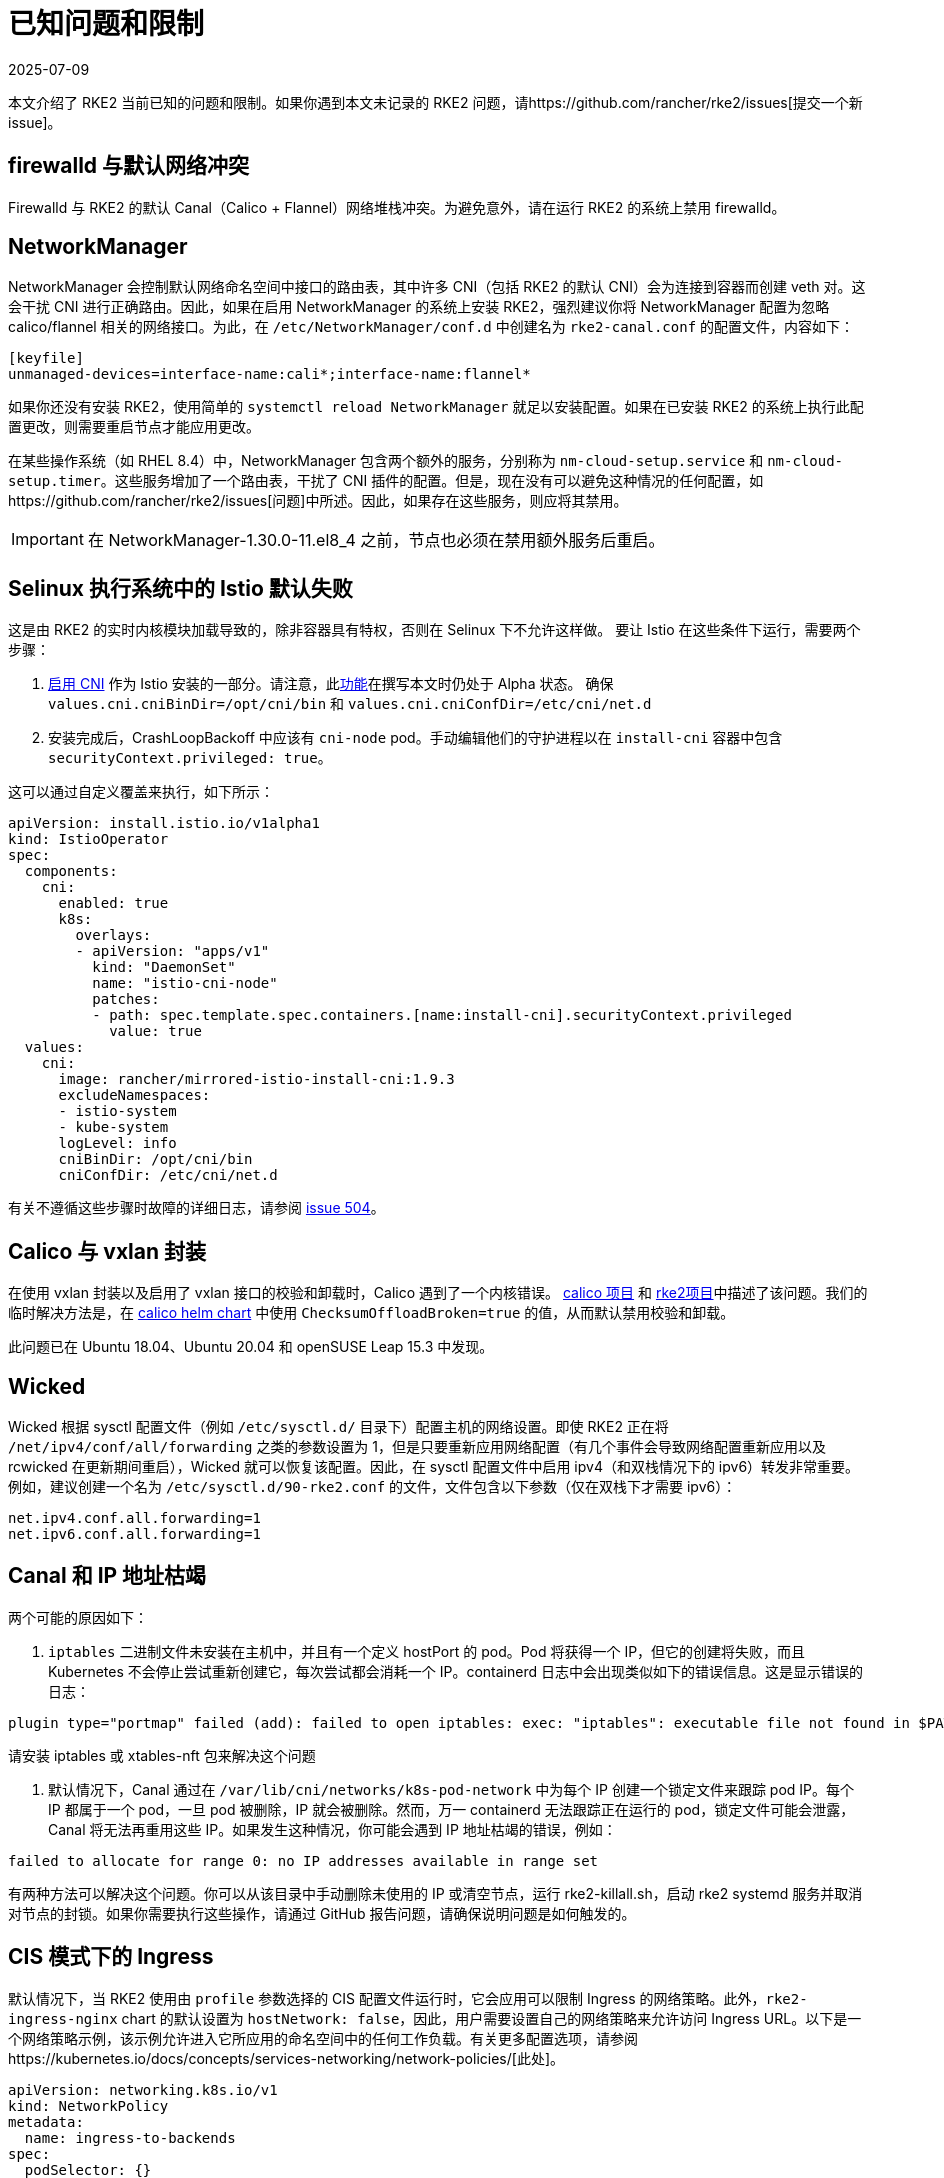 = 已知问题和限制
:page-languages: [en, zh]
:revdate: 2025-07-09
:page-revdate: {revdate}

本文介绍了 RKE2 当前已知的问题和限制。如果你遇到本文未记录的 RKE2 问题，请https://github.com/rancher/rke2/issues[提交一个新 issue]。

== firewalld 与默认网络冲突

Firewalld 与 RKE2 的默认 Canal（Calico + Flannel）网络堆栈冲突。为避免意外，请在运行 RKE2 的系统上禁用 firewalld。

== NetworkManager

NetworkManager 会控制默认网络命名空间中接口的路由表，其中许多 CNI（包括 RKE2 的默认 CNI）会为连接到容器而创建 veth 对。这会干扰 CNI 进行正确路由。因此，如果在启用 NetworkManager 的系统上安装 RKE2，强烈建议你将 NetworkManager 配置为忽略 calico/flannel 相关的网络接口。为此，在 `/etc/NetworkManager/conf.d` 中创建名为 `rke2-canal.conf` 的配置文件，内容如下：

[,bash]
----
[keyfile]
unmanaged-devices=interface-name:cali*;interface-name:flannel*
----

如果你还没有安装 RKE2，使用简单的 `systemctl reload NetworkManager` 就足以安装配置。如果在已安装 RKE2 的系统上执行此配置更改，则需要重启节点才能应用更改。

在某些操作系统（如 RHEL 8.4）中，NetworkManager 包含两个额外的服务，分别称为 `nm-cloud-setup.service` 和 `nm-cloud-setup.timer`。这些服务增加了一个路由表，干扰了 CNI 插件的配置。但是，现在没有可以避免这种情况的任何配置，如https://github.com/rancher/rke2/issues[问题]中所述。因此，如果存在这些服务，则应将其禁用。

[IMPORTANT]
====
在 NetworkManager-1.30.0-11.el8_4 之前，节点也必须在禁用额外服务后重启。
====

== Selinux 执行系统中的 Istio 默认失败

这是由 RKE2 的实时内核模块加载导致的，除非容器具有特权，否则在 Selinux 下不允许这样做。
要让 Istio 在这些条件下运行，需要两个步骤：

. https://istio.io/latest/docs/setup/additional-setup/cni/[启用 CNI] 作为 Istio 安装的一部分。请注意，此link:https://istio.io/latest/about/feature-stages/[功能]在撰写本文时仍处于 Alpha 状态。
确保 `values.cni.cniBinDir=/opt/cni/bin` 和 `values.cni.cniConfDir=/etc/cni/net.d`
. 安装完成后，CrashLoopBackoff 中应该有 `cni-node` pod。手动编辑他们的守护进程以在 `install-cni` 容器中包含 `securityContext.privileged: true`。

这可以通过自定义覆盖来执行，如下所示：

[,yaml]
----
apiVersion: install.istio.io/v1alpha1
kind: IstioOperator
spec:
  components:
    cni:
      enabled: true
      k8s:
        overlays:
        - apiVersion: "apps/v1"
          kind: "DaemonSet"
          name: "istio-cni-node"
          patches:
          - path: spec.template.spec.containers.[name:install-cni].securityContext.privileged
            value: true
  values:
    cni:
      image: rancher/mirrored-istio-install-cni:1.9.3
      excludeNamespaces:
      - istio-system
      - kube-system
      logLevel: info
      cniBinDir: /opt/cni/bin
      cniConfDir: /etc/cni/net.d
----

有关不遵循这些步骤时故障的详细日志，请参阅 https://github.com/rancher/rke2/issues[issue 504]。

== Calico 与 vxlan 封装

在使用 vxlan 封装以及启用了 vxlan 接口的校验和卸载时，Calico 遇到了一个内核错误。
https://github.com/projectcalico/calico/issues/4865[calico 项目] 和 https://github.com/rancher/rke2/issues[rke2项目]中描述了该问题。我们的临时解决方法是，在 https://github.com/rancher/rke2-charts/blob/main/charts/rke2-calico/rke2-calico/v3.25.001/values.yaml#L75-L76[calico helm chart] 中使用 `ChecksumOffloadBroken=true` 的值，从而默认禁用校验和卸载。

此问题已在 Ubuntu 18.04、Ubuntu 20.04 和 openSUSE Leap 15.3 中发现。

== Wicked

Wicked 根据 sysctl 配置文件（例如 `/etc/sysctl.d/` 目录下）配置主机的网络设置。即使 RKE2 正在将 `/net/ipv4/conf/all/forwarding` 之类的参数设置为 1，但是只要重新应用网络配置（有几个事件会导致网络配置重新应用以及 rcwicked 在更新期间重启），Wicked 就可以恢复该配置。因此，在 sysctl 配置文件中启用 ipv4（和双栈情况下的 ipv6）转发非常重要。例如，建议创建一个名为 `/etc/sysctl.d/90-rke2.conf` 的文件，文件包含以下参数（仅在双栈下才需要 ipv6）：

[,bash]
----
net.ipv4.conf.all.forwarding=1
net.ipv6.conf.all.forwarding=1
----

== Canal 和 IP 地址枯竭

两个可能的原因如下：

. `iptables` 二进制文件未安装在主机中，并且有一个定义 hostPort 的 pod。Pod 将获得一个 IP，但它的创建将失败，而且 Kubernetes 不会停止尝试重新创建它，每次尝试都会消耗一个 IP。containerd 日志中会出现类似如下的错误信息。这是显示错误的日志：

[,console]
----
plugin type="portmap" failed (add): failed to open iptables: exec: "iptables": executable file not found in $PATH
----

请安装 iptables 或 xtables-nft 包来解决这个问题

. 默认情况下，Canal 通过在 `/var/lib/cni/networks/k8s-pod-network` 中为每个 IP 创建一个锁定文件来跟踪 pod IP。每个 IP 都属于一个 pod，一旦 pod 被删除，IP 就会被删除。然而，万一 containerd 无法跟踪正在运行的 pod，锁定文件可能会泄露，Canal 将无法再重用这些 IP。如果发生这种情况，你可能会遇到 IP 地址枯竭的错误，例如：

[,console]
----
failed to allocate for range 0: no IP addresses available in range set
----

有两种方法可以解决这个问题。你可以从该目录中手动删除未使用的 IP 或清空节点，运行 rke2-killall.sh，启动 rke2 systemd 服务并取消对节点的封锁。如果你需要执行这些操作，请通过 GitHub 报告问题，请确保说明问题是如何触发的。

== CIS 模式下的 Ingress

默认情况下，当 RKE2 使用由 `profile` 参数选择的 CIS 配置文件运行时，它会应用可以限制 Ingress 的网络策略。此外，`rke2-ingress-nginx` chart 的默认设置为 `hostNetwork: false`，因此，用户需要设置自己的网络策略来允许访问 Ingress URL。以下是一个网络策略示例，该示例允许进入它所应用的命名空间中的任何工作负载。有关更多配置选项，请参阅https://kubernetes.io/docs/concepts/services-networking/network-policies/[此处]。

[,yaml]
----
apiVersion: networking.k8s.io/v1
kind: NetworkPolicy
metadata:
  name: ingress-to-backends
spec:
  podSelector: {}
  ingress:
  - from:
    - namespaceSelector:
        matchLabels:
          kubernetes.io/metadata.name: kube-system
      podSelector:
        matchLabels:
          app.kubernetes.io/name: rke2-ingress-nginx
  policyTypes:
  - Ingress
----

有关更多信息，请参阅https://github.com/rancher/rke2/issues/3195[此 issue] 上的评论。

[#hardened-125]
== 将强化集群从 v1.24.x 升级到 v1.25.x

Kubernetes 从 v1.25 中删除了 PodSecurityPolicy，以支持 Pod Security Standard（PSS）。你可以在https://kubernetes.io/docs/concepts/security/pod-security-standards/[上游文档]中阅读有关 PSS 的更多信息。对于 RKE2，如果在节点上设置了 `profile` 标志，则必须手动执行一些步骤。

. 在所有节点上，将 `profile` 值更新为 `cis-1.23`，但不要重启或升级 RKE2。
. 正常执行升级。如果使用xref:./upgrade/automated_upgrade.adoc[自动升级]，请确保运行 `system-upgrade-controller` pod 的命名空间按照 https://kubernetes.io/docs/concepts/security/pod-security-admission/#pod-security-levels[Pod 安全级别]的要求设置为 privileged。
+
[,yaml]
----
apiVersion: v1
kind: Namespace
metadata:
  name: system-upgrade
  labels:
 # This value must be privileged for the controller to run successfully.
 pod-security.kubernetes.io/enforce: privileged
 pod-security.kubernetes.io/enforce-version: v1.25
 # We are setting these to our _desired_ `enforce` level, but note that these below values can be any of the available options.
 pod-security.kubernetes.io/audit: privileged
 pod-security.kubernetes.io/audit-version: v1.25
 pod-security.kubernetes.io/warn: privileged
 pod-security.kubernetes.io/warn-version: v1.25
----

